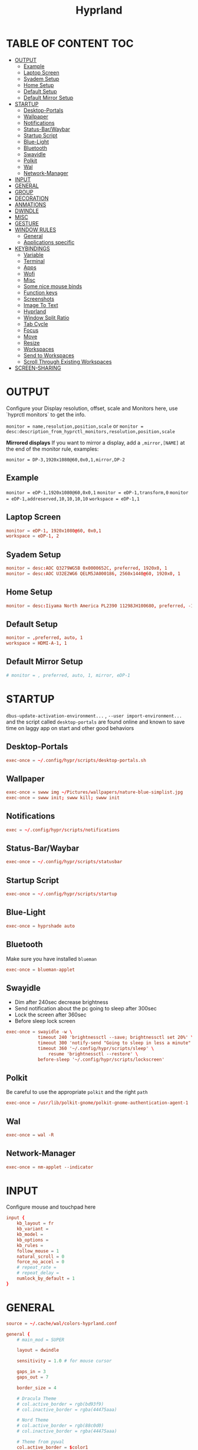 #+title: Hyprland
#+AUTHOR Corentin ROY (JilkoniX)
#+PROPERTY: header-args :tangle hyprland.conf
#+STARTUP: showeverything

* TABLE OF CONTENT :TOC:
- [[#output][OUTPUT]]
  - [[#example][Example]]
  - [[#laptop-screen][Laptop Screen]]
  - [[#syadem-setup][Syadem Setup]]
  - [[#home-setup][Home Setup]]
  - [[#default-setup][Default Setup]]
  - [[#default-mirror-setup][Default Mirror Setup]]
- [[#startup][STARTUP]]
  - [[#desktop-portals][Desktop-Portals]]
  - [[#wallpaper][Wallpaper]]
  - [[#notifications][Notifications]]
  - [[#status-barwaybar][Status-Bar/Waybar]]
  - [[#startup-script][Startup Script]]
  - [[#blue-light][Blue-Light]]
  - [[#bluetooth][Bluetooth]]
  - [[#swayidle][Swayidle]]
  - [[#polkit][Polkit]]
  - [[#wal][Wal]]
  - [[#network-manager][Network-Manager]]
- [[#input][INPUT]]
- [[#general][GENERAL]]
- [[#group][GROUP]]
- [[#decoration][DECORATION]]
- [[#anmations][ANMATIONS]]
- [[#dwindle][DWINDLE]]
- [[#misc][MISC]]
- [[#gesture][GESTURE]]
- [[#window-rules][WINDOW RULES]]
  - [[#general-1][General]]
  - [[#applications-specific][Applications specific]]
- [[#keybindings][KEYBINDINGS]]
  - [[#variable][Variable]]
  - [[#terminal][Terminal]]
  - [[#apps][Apps]]
  - [[#wofi][Wofi]]
  - [[#misc-1][Misc]]
  - [[#some-nice-mouse-binds][Some nice mouse binds]]
  - [[#function-keys][Function keys]]
  - [[#screenshots][Screenshots]]
  - [[#image-to-text][Image To Text]]
  - [[#hyprland][Hyprland]]
  - [[#window-split-ratio][Window Split Ratio]]
  - [[#tab-cycle][Tab Cycle]]
  - [[#focus][Focus]]
  - [[#move][Move]]
  - [[#resize][Resize]]
  - [[#workspaces][Workspaces]]
  - [[#send-to-workspaces][Send to Workspaces]]
  - [[#scroll-through-existing-workspaces][Scroll Through Existing Workspaces]]
- [[#screen-sharing][SCREEN-SHARING]]

* OUTPUT
Configure your Display resolution, offset, scale and Monitors here, use `hyprctl monitors` to get the info.

~monitor = name,resolution,position,scale~
or
~monitor = desc:description_from_hyprctl_monitors,resolution,position,scale~

*Mirrored displays*
If you want to mirror a display, add a =,mirror,[NAME]= at the end of the monitor rule, examples:

~monitor = DP-3,1920x1080@60,0x0,1,mirror,DP-2~

** Example
~monitor = eDP-1,1920x1080@60,0x0,1~
~monitor = eDP-1,transform,0~
~monitor = eDP-1,addreserved,10,10,10,10~
~workspace = eDP-1,1~

** Laptop Screen
#+begin_src conf
monitor = eDP-1, 1920x1080@60, 0x0,1
workspace = eDP-1, 2
#+end_src

** Syadem Setup
#+begin_src conf
monitor = desc:AOC Q3279WG5B 0x0000652C, preferred, 1920x0, 1
monitor = desc:AOC U32E2WG6 QELM5JA000186, 2560x1440@60, 1920x0, 1
#+end_src

** Home Setup
#+begin_src conf
monitor = desc:Iiyama North America PL2390 11298JH100680, preferred, -1920x0, 1
#+end_src

** Default Setup
#+begin_src conf
monitor = ,preferred, auto, 1
workspace = HDMI-A-1, 1
#+end_src

** Default Mirror Setup
#+begin_src conf
# monitor = , preferred, auto, 1, mirror, eDP-1
#+end_src

* STARTUP
=dbus-update-activation-environment...= , =--user import-environment...= and the script called =desktop-portals=  are found online and known to save time on laggy app on start and other good behaviors

** Desktop-Portals
#+begin_src conf
exec-once = ~/.config/hypr/scripts/desktop-portals.sh
#+end_src

** Wallpaper
#+begin_src conf
exec-once = swww img ~/Pictures/wallpapers/nature-blue-simplist.jpg
exec-once = swww init; swww kill; swww init
#+end_src

** Notifications
#+begin_src conf
exec = ~/.config/hypr/scripts/notifications
#+end_src

** Status-Bar/Waybar
#+begin_src conf
exec-once = ~/.config/hypr/scripts/statusbar
#+end_src

** Startup Script
#+begin_src conf
exec-once = ~/.config/hypr/scripts/startup
#+end_src

** Blue-Light
#+begin_src conf
exec-once = hyprshade auto
#+end_src

** Bluetooth
Make sure you have installed =blueman=
#+begin_src conf
exec-once = blueman-applet
#+end_src

** Swayidle
+ Dim after 240sec decrease brightness
+ Send notification about the pc going to sleep after 300sec
+ Lock the screen after 360sec
+ Before sleep lock screen
#+begin_src conf
exec-once = swayidle -w \
            timeout 240 'brightnessctl --save; brightnessctl set 20%' \
            timeout 300 'notify-send "Going to sleep in less a minute"' \
            timeout 360 '~/.config/hypr/scripts/sleep' \
                resume 'brightnessctl --restore' \
            before-sleep '~/.config/hypr/scripts/lockscreen'
#+end_src

** Polkit
Be careful to use the appropriate =polkit= and the right =path=
#+begin_src conf
exec-once = /usr/lib/polkit-gnome/polkit-gnome-authentication-agent-1
#+end_src

** Wal
#+begin_src conf
exec-once = wal -R
#+end_src

** Network-Manager
#+begin_src conf
exec-once = nm-applet --indicator
#+end_src

* INPUT
Configure mouse and touchpad here
#+begin_src conf
input {
    kb_layout = fr
    kb_variant =
    kb_model =
    kb_options =
    kb_rules =
    follow_mouse = 1
    natural_scroll = 0
    force_no_accel = 0
    # repeat_rate =
    # repeat_delay =
    numlock_by_default = 1
}
#+end_src

* GENERAL
#+begin_src conf
source = ~/.cache/wal/colors-hyprland.conf

general {
    # main_mod = SUPER

    layout = dwindle

    sensitivity = 1.0 # for mouse cursor

    gaps_in = 3
    gaps_out = 7

    border_size = 4

    # Dracula Theme
    # col.active_border = rgb(bd93f9)
    # col.inactive_border = rgba(44475aaa)

    # Nord Theme
    # col.active_border = rgb(88c0d0)
    # col.inactive_border = rgba(44475aaa)

    # Theme from pywal
    col.active_border = $color1
    col.inactive_border = $color0

    # damage_tracking = full # leave it on full unless you hate your GPU and want to make it suffer
    apply_sens_to_raw = 0 # whether to apply the sensitivity to raw input (e.g. used by games where you aim using your mouse)

    # Make the cursor disappear after 3 seconds
    cursor_inactive_timeout = 3
}
#+end_src

* GROUP
#+begin_src conf
group {
    # Dracula Theme
    # col.group_border = rgba(282a36dd)
    # col.group_border_active = rgb(bd93f9)

    # Nord Theme
    # col.border_active = rgb(88c0d0)
    # col.border_inactive = rgba(282a36dd)

    # Theme from pywal
    col.border_active = $color1
    col.border_inactive = $color0
}
#+end_src

* DECORATION
Decoration settings like Rounded Corners, Opacity, Blur, etc.

Your blur ="amount"= is =blur_size * blur_passes= , but high blur_size (over around 5-ish) will produce artifacts.
if you want heavy blur, you need to up the blur_passes.
the more passes, the more you can up the blur_size without noticing artifacts.

#+begin_src conf
decoration {
    rounding = 4       # Original: rounding = -1

    # Shadow
    drop_shadow = true
    shadow_range = 8
    shadow_offset = 1 2
    shadow_render_power = 3
    shadow_scale = 0.97

    col.shadow_inactive = 0x50000000
    col.shadow = rgba(1E202966)

    fullscreen_opacity=0.9

    blur {
        size = 5 # minimum 1
        passes = 2 # minimum 1, more passes = more resource intensive.

        ignore_opacity = false
    }

    # Dim
    dim_inactive = true
    dim_strength = 0.1
}
#+end_src


* ANMATIONS
#+begin_src conf
animations {
    enabled = 1

    bezier = linear, 0, 0, 1, 1
    bezier = md3_standard, 0.2, 0, 0, 1
    bezier = md3_decel, 0.05, 0.7, 0.1, 1
    bezier = md3_accel, 0.3, 0, 0.8, 0.15
    bezier = overshot, 0.05, 0.9, 0.1, 1.1
    bezier = crazyshot, 0.1, 1.5, 0.76, 0.92
    bezier = hyprnostretch, 0.05, 0.9, 0.1, 1.0
    bezier = fluent_decel, 0.1, 1, 0, 1
    bezier = easeInOutCirc, 0.85, 0, 0.15, 1
    bezier = easeOutCirc, 0, 0.55, 0.45, 1
    bezier = easeOutExpo, 0.16, 1, 0.3, 1

    # Animation configs
    animation = windows, 1, 3, md3_decel, popin 60%
    animation = border, 1, 10, default
    animation = fade, 1, 2.5, md3_decel
    # animation = workspaces, 1, 3.5, md3_decel, slide
    animation = workspaces, 1, 3.5, easeOutExpo, slide
    # animation = workspaces, 1, 7, fluent_decel, slidefade 15%
    # animation = specialWorkspace, 1, 3, md3_decel, slidefadevert 15%
    animation = specialWorkspace, 1, 3, md3_decel, slidevert}
#+end_src

* DWINDLE
#+begin_src conf
dwindle {
    pseudotile = 0 # enable pseudotiling on dwindle
    preserve_split = true
    smart_split = false
}
#+end_src

* MISC
#+begin_src conf
misc {
  disable_hyprland_logo = true
  disable_splash_rendering = true
  mouse_move_enables_dpms = true
  vfr = false
}
#+end_src

* GESTURE
#+begin_src conf
gestures {
    workspace_swipe = yes
    workspace_swipe_fingers = 3
}
#+end_src

* WINDOW RULES
** General
#+begin_src conf

# Float Necessary Windows
windowrule = float,Wofi
windowrule = float,waypaper
windowrule = float,Tuple
windowrule = float,pavucontrol
windowrule = float,foot-float
windowrule = float,yad|nm-connection-editor|pavucontrolk
windowrule = float,polkit-gnome|kvantummanager|qt5ct
windowrule = float,feh|Viewnior|Gpicview|Gimp|nomacs
windowrule = float,VirtualBox Manager|qemu|Qemu-system-x86_64
windowrule = float,xfce4-appfinder

windowrulev2 = float,class:^()$,title:^(Picture in picture)$
windowrulev2 = float,class:^(brave)$,title:^(Save File)$
windowrulev2 = float,class:^(brave)$,title:^(Open File)$
windowrulev2 = float,class:^(brave-browser)$,title:^(Bitwarden - Brave)$
windowrulev2 = float,class:^(blueman-manager)$
windowrulev2 = float,class:^(org.twosheds.iwgtk)$
windowrulev2 = float,class:^(blueberry.py)$
windowrulev2 = float,class:^(xdg-desktop-portal-gtk)$

windowrule = float,foot-full
windowrule = move 0 0,foot-full
windowrule = size 100% 100%,foot-full

windowrule = float,wlogout
windowrule = move 0 0,wlogout
windowrule = size 100% 100%,wlogout
windowrule = animation slide,wlogout

#windowrule = move 69 420,abc
#windowrule = size 420 69,abc
#windowrule = tile,xyz
#windowrule = pseudo,abc
#windowrule = monitor 0,xyz
#windowrule = workspace 12,abc
#windowrule = opacity 1.0,abc
#windowrule = animation slide left,abc
#windowrule = rounding 10,abc
#+end_src

** Applications specific
#+begin_src conf
windowrule = opacity 0.90 override 0.90 override, .*
#+end_src

* KEYBINDINGS
** Variable
#+begin_src conf
$term = terminator
$term1 = kitty
$term2 = alacritty
$wallpapermenu = ~/.config/wofi/wallpaper.sh
$thememenu = ~/.config/wofi/theme.sh
$appmenu = ~/.config/hypr/scripts/menu
$menu3 = xfce4-appfinder
$powermenu = ~/.config/hypr/scripts/powermenu
$volume = ~/.config/hypr/scripts/volume
$backlight = ~/.config/hypr/scripts/brightness
$screenshot = ~/.config/hypr/scripts/screenshot
$lockscreen = ~/.config/hypr/scripts/lockscreen
$suspend = ~/.config/hypr/scripts/suspend
$wlogout = ~/.config/hypr/scripts/wlogout
$colorpicker = ~/.config/hypr/scripts/colorpicker
$files = thunar
$editor = emacsclient -c -n -a 'emacs'
# $editor-everywhere = emacsclient --eval "(emacs-everywhere)" -a "doom +everywhere"
$editor-everywhere = emacsclient --eval "(emacs-everywhere)"
$browser = brave
#+end_src

** Terminal
#+begin_src conf
bind = SUPER,Return,exec,$term2
bind = SUPERSHIFT,Return,exec,$term1
bind = SUPERALT,Return,exec,$term
#+end_src

** Apps
#+begin_src conf
bind = SUPERSHIFT,T,exec,$files
bind = SUPERSHIFT,E,exec,$editor
bind = SUPERSHIFT,I,exec,$editor-everywhere
bind = SUPERSHIFT,W,exec,$browser
bind = SUPERSHIFT,S,exec,XDG_CURRENT_DESKTOP="gnome" gnome-control-center
bind = CTRLSHIFT,Escape,exec,btop
bind = SUPERSHIFT,N,exec,swaync-client -t -sw
#+end_src

** Wofi
#+begin_src conf
bind = SUPER,D,exec,$appmenu
bind = SUPER,X,exec,$powermenu
bind = SUPER,W,exec,$wallpapermenu
bind = SUPER,T,exec,$thememenu
#+end_src

** Misc
#+begin_src conf
bind = SUPER,N,exec,nm-connection-editor
bind = SUPER,P,exec,$colorpicker
bind = CTRLALT,L,exec,$suspend
#+end_src

** Some nice mouse binds
#+begin_src conf
bindm = SUPER,mouse:272,movewindow
bindm = SUPER,mouse:273,resizewindow
#+end_src

** Function keys
#+begin_src conf
bind = ,XF86MonBrightnessUp,exec,$backlight --inc
bind = ,XF86MonBrightnessDown,exec,$backlight --dec
bind = ,XF86AudioRaiseVolume,exec,$volume --inc
bind = ,XF86AudioLowerVolume,exec,$volume --dec
bind = ,XF86AudioMute,exec,$volume --toggle
bind = ,XF86AudioMicMute,exec,$volume --toggle-mic
bind = ,XF86AudioNext,exec,playerctl next
bind = ,XF86AudioPrev,exec,playerctl previous
bind = ,XF86AudioPlay,exec,playerctl play-pause
bind = ,XF86AudioStop,exec,playerctl stop
#+end_src

** Screenshots
#+begin_src conf
bind = ,Print,exec,$screenshot --now
bind = CTRL,Print,exec,$screenshot --in5
bind = SHIFT,Print,exec,$screenshot --in10
bind = SUPER,Print,exec,$screenshot --win
bind = SUPERCTRL,Print,exec,$screenshot --area
#+end_src

** Image To Text
#+begin_src conf
bind = SUPERSHIFTCTRL,S,exec,grim -g "$(slurp -d -c D1E5F4BB -b 1B232866 -s 00000000)" "tmp.png" && tesseract "tmp.png" - | wl-copy && rm "tmp.png"
#+end_src

** Hyprland
#+begin_src conf
bind = SUPER,Q,killactive,
bind = CTRLALT,Delete,exit,
bind = SUPER,F,fullscreen, 0
bind = SUPERSHIFT,F,fullscreen,1
bind = SUPER,Space,togglefloating,
bind = SUPERSHIFT,Space,togglesplit,
bind = SUPER,S,pseudo,
bind = SUPER,O,toggleopaque
#+end_src

** Window Split Ratio
#+begin_src conf
binde = SUPERCTRL, Minus, splitratio, -0.1
binde = SUPERCTRL, Equal, splitratio, 0.1
#+end_src

** Tab Cycle
To switch between windows in a floating workspace

#+begin_src conf
bind = SUPER,Tab,cyclenext,          # change focus to another window
bind = SUPER,Tab,bringactivetotop,   # bring it to the top
#+end_src

** Focus
#+begin_src conf
bind = SUPER,H,movefocus,l
bind = SUPER,H,bringactivetotop
bind = SUPER,L,movefocus,r
bind = SUPER,L,bringactivetotop
bind = SUPER,K,movefocus,u
bind = SUPER,K,bringactivetotop
bind = SUPER,J,movefocus,d
bind = SUPER,J,bringactivetotop
#+end_src

** Move
#+begin_src conf
bind = SUPERSHIFT,H,movewindow,l
bind = SUPERSHIFT,L,movewindow,r
bind = SUPERSHIFT,K,movewindow,u
bind = SUPERSHIFT,J,movewindow,d
#+end_src

** Resize
#+begin_src conf
bind = SUPERCTRL,H,resizeactive,-20 0
bind = SUPERCTRL,L,resizeactive,20 0
bind = SUPERCTRL,K,resizeactive,0 -20
bind = SUPERCTRL,J,resizeactive,0 20
#+end_src

** Workspaces
#+begin_src conf
bind = SUPER,ampersand,workspace,1
bind = SUPER,eacute,workspace,2
bind = SUPER,quotedbl,workspace,3
bind = SUPER,apostrophe,workspace,4
bind = SUPER,parenleft,workspace,5
bind = SUPER,minus,workspace,6
bind = SUPER,egrave,workspace,7
bind = SUPER,underscore,workspace,8
#+end_src

** Send to Workspaces
#+begin_src conf
bind = ALT,ampersand,movetoworkspace,1
bind = ALT,eacute,movetoworkspace,2
bind = ALT,quotedbl,movetoworkspace,3
bind = ALT,apostrophe,movetoworkspace,4
bind = ALT,parenleft,movetoworkspace,5
bind = ALT,minus,movetoworkspace,6
bind = ALT,egrave,movetoworkspace,7
bind = ALT,underscore,movetoworkspace,8
#+end_src

** Scroll Through Existing Workspaces
#+begin_src conf
bind = SUPER,mouse_down,workspace,e+1
bind = SUPER,mouse_up,workspace,e-1

bind = ControlSuper, mouse_up, workspace, +1
bind = ControlSuper, mouse_down, workspace, -1
#+end_src


* SCREEN-SHARING
#+begin_src conf
env = GDK_BACKEND=wayland,x11
env = QT_QPA_PLATFORM="wayland;xcb"
env = XDG_CURRENT_DESKTOP=Hyprland
env = XDG_SESSION_TYPE=wayland
env = XDG_SESSION_DESKTOP=Hyprland

exec-once = sleep 1 && dbus-update-activation-environment --systemd WAYLAND_DISPLAY XDG_CURRENT_DESKTOP
exec-once = systemctl --user import-environment WAYLAND_DISPLAY XDG_CURRENT_DESKTOP
#+end_src
